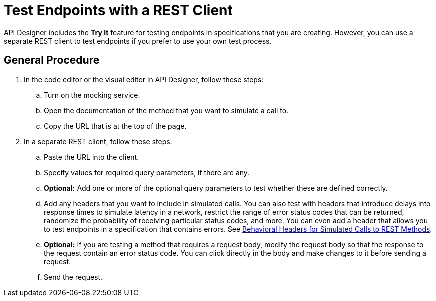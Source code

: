 = Test Endpoints with a REST Client

API Designer includes the *Try It* feature for testing endpoints in specifications that you are creating. However, you can use a separate REST client to test endpoints if you prefer to use your own test process.

== General Procedure
. In the code editor or the visual editor in API Designer, follow these steps:
.. Turn on the mocking service.
.. Open the documentation of the method that you want to simulate a call to.
.. Copy the URL that is at the top of the page.
. In a separate REST client, follow these steps:
.. Paste the URL into the client.
.. Specify values for required query parameters, if there are any.
.. *Optional:* Add one or more of the optional query parameters to test whether these are defined correctly.
.. Add any headers that you want to include in simulated calls. You can also test with headers that introduce delays into response times to simulate latency in a network, restrict the range of error status codes that can be returned, randomize the probability of receiving particular status codes, and more. You can even add a header that allows you to test endpoints in a specification that contains errors. See xref:apid-behavioral-headers.adoc[Behavioral Headers for Simulated Calls to REST Methods].

.. *Optional:* If you are testing a method that requires a request body, modify the request body so that the response to the request contain an error status code. You can click directly in the body and make changes to it before sending a request.
.. Send the request.
